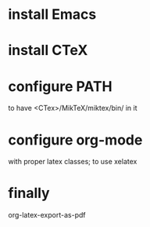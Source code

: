 
* install Emacs

* install CTeX
* configure PATH

to have <CTex>/MikTeX/miktex/bin/ in it

* configure org-mode

with proper latex classes;
to use xelatex

* finally

org-latex-export-as-pdf
